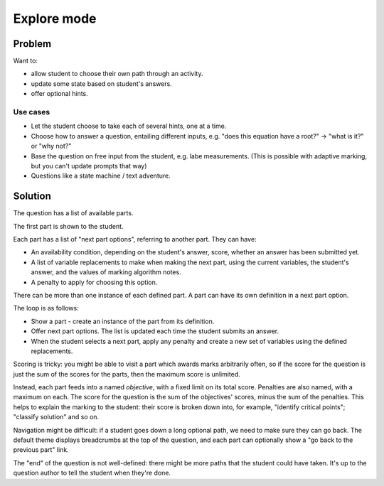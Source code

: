 Explore mode
============

.. page_status::
    :kind: outline

Problem
-------

Want to:

* allow student to choose their own path through an activity.
* update some state based on student's answers.
* offer optional hints.

Use cases
#########

* Let the student choose to take each of several hints, one at a time.

* Choose how to answer a question, entailing different inputs, e.g. "does this equation have a root?" → "what is it?" or "why not?"

* Base the question on free input from the student, e.g. labe measurements.
  (This is possible with adaptive marking, but you can't update prompts that way)

* Questions like a state machine / text adventure.

Solution
--------

The question has a list of available parts.

The first part is shown to the student.

Each part has a list of "next part options", referring to another part.
They can have:

* An availability condition, depending on the student's answer, score, whether an answer has been submitted yet.

* A list of variable replacements to make when making the next part, using the current variables, the student's answer, and the values of marking algorithm notes.

* A penalty to apply for choosing this option.

There can be more than one instance of each defined part.
A part can have its own definition in a next part option.

The loop is as follows:

* Show a part - create an instance of the part from its definition.

* Offer next part options.
  The list is updated each time the student submits an answer.

* When the student selects a next part, apply any penalty and create a new set of variables using the defined replacements.

Scoring is tricky: you might be able to visit a part which awards marks arbitrarily often, so if the score for the question is just the sum of the scores for the parts, then the maximum score is unlimited.

Instead, each part feeds into a named *objective*, with a fixed limit on its total score.
Penalties are also named, with a maximum on each.
The score for the question is the sum of the objectives' scores, minus the sum of the penalties.
This helps to explain the marking to the student: their score is broken down into, for example, "identify critical points"; "classify solution" and so on.

Navigation might be difficult: if a student goes down a long optional path, we need to make sure they can go back.
The default theme displays breadcrumbs at the top of the question, and each part can optionally show a "go back to the previous part" link.

The "end" of the question is not well-defined: there might be more paths that the student could have taken.
It's up to the question author to tell the student when they're done.
